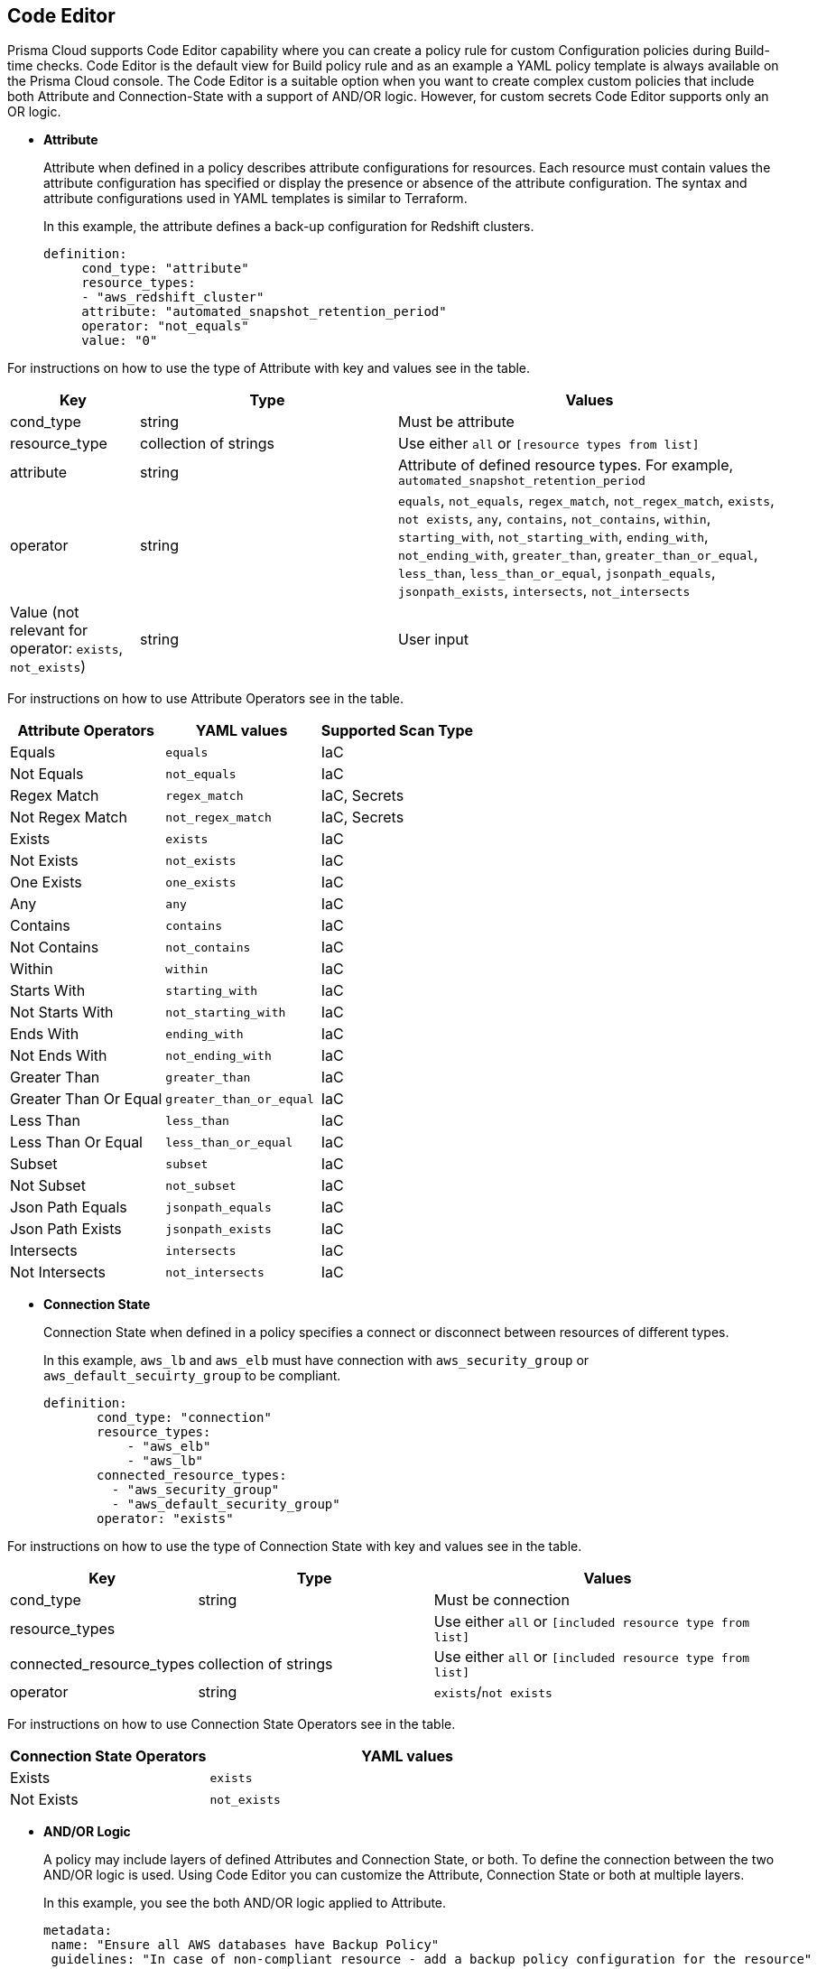 :topic_type: task

[.task]
== Code Editor

Prisma Cloud supports Code Editor capability where you can  create a policy rule for custom Configuration policies during Build-time checks. Code Editor is the default view for Build  policy rule and as an example a YAML policy template is always available on the Prisma Cloud console.
The Code Editor is a suitable option when you want to create complex custom policies that include both Attribute and Connection-State with a support of AND/OR logic. However, for custom secrets Code Editor supports only an OR logic.

* *Attribute*
+
Attribute when defined in a policy describes attribute configurations for resources. Each resource must contain values the attribute configuration has specified or display the presence or absence of the attribute configuration. The syntax and attribute configurations used in YAML templates  is similar to Terraform.
+
In this example, the attribute defines a back-up configuration for Redshift clusters.
+
[source]
definition:
     cond_type: "attribute"
     resource_types:
     - "aws_redshift_cluster"
     attribute: "automated_snapshot_retention_period"
     operator: "not_equals"
     value: "0"


For instructions on how to use the type of Attribute with key and values see in the table.

[cols="1,2,3", options="header"]
|===
|Key
|Type
|Values

|cond_type
|string
|Must be attribute

|resource_type
|collection of strings
|Use either `all` or `[resource types from list]`

|attribute
|string
|Attribute of defined resource types. For example, `automated_snapshot_retention_period`

|operator
|string
|`equals`, `not_equals`, `regex_match`, `not_regex_match`, `exists`, `not exists`, `any`, `contains`, `not_contains`, `within`, `starting_with`, `not_starting_with`, `ending_with`, `not_ending_with`, `greater_than`, `greater_than_or_equal`, `less_than`, `less_than_or_equal`, `jsonpath_equals`, `jsonpath_exists`, `intersects`, `not_intersects`

|Value (not relevant for operator: `exists`, `not_exists`)
|string
|User input

|===


For instructions on how to use Attribute Operators see in the table.

[cols="1,1,1", options="header"]
|===
|Attribute  Operators
|YAML values
|Supported Scan Type

|Equals
|`equals`
|IaC

|Not Equals
|`not_equals`
|IaC

|Regex Match
|`regex_match`
|IaC, Secrets

|Not Regex Match
|`not_regex_match`
|IaC, Secrets

|Exists
|`exists`
|IaC

|Not Exists
|`not_exists`
|IaC

|One Exists
|`one_exists`
|IaC

|Any
|`any`
|IaC

|Contains
|`contains`
|IaC

|Not Contains
|`not_contains`
|IaC

|Within
|`within`
|IaC

|Starts With
|`starting_with`
|IaC

|Not Starts With
|`not_starting_with`
|IaC

|Ends With
|`ending_with`
|IaC

|Not Ends With
|`not_ending_with`
|IaC

|Greater Than
|`greater_than`
|IaC

|Greater Than Or Equal
|`greater_than_or_equal`
|IaC

|Less Than
|`less_than`
|IaC

|Less Than Or Equal
|`less_than_or_equal`
|IaC

|Subset
|`subset`
|IaC

|Not Subset
|`not_subset`
|IaC

|Json Path Equals
|`jsonpath_equals`
|IaC

|Json Path Exists
|`jsonpath_exists`
|IaC

|Intersects
|`intersects`
|IaC

|Not Intersects
|`not_intersects`
|IaC

|===

* *Connection State*
+
Connection State when defined in a policy specifies a connect or disconnect between resources of different types.
+
In this example, `aws_lb` and `aws_elb` must have connection with `aws_security_group` or `aws_default_secuirty_group` to be compliant.
+
[source]
definition:
       cond_type: "connection"
       resource_types:
           - "aws_elb"
           - "aws_lb"
       connected_resource_types:
         - "aws_security_group"
         - "aws_default_security_group"
       operator: "exists"


For instructions on how to use the type of Connection State with key and values see in the table.

[cols="1,2,3", options="header"]
|===
|Key
|Type
|Values

|cond_type
|string
|Must be connection

|resource_types
|
|Use either `all` or `[included resource type from list]`

|connected_resource_types
|collection of strings
|Use either `all` or `[included resource type from list]`

|operator
|string
|`exists`/`not exists`

|===


For instructions on how to use Connection State Operators see in the table.

[cols="1,2", options="header"]
|===
|Connection State  Operators
|YAML values

|Exists
|`exists`

|Not Exists
|`not_exists`

|===

* *AND/OR Logic*
+
A policy may include layers of defined Attributes and Connection State, or both. To define the connection between the two AND/OR logic is used. Using Code Editor you can customize the Attribute, Connection State or both at multiple layers.
+
In this example, you see the both AND/OR logic applied to Attribute.
+
[source]
metadata:
 name: "Ensure all AWS databases have Backup Policy"
 guidelines: "In case of non-compliant resource - add a backup policy configuration for the resource"
 category: "storage"
 severity: "medium"
scope:
  provider: "aws"
definition:
 or:
   - cond_type: "attribute"
     resource_types:
     - "aws_rds_cluster"
     - "aws_db_instance"
     attribute: "backup_retention_period"
     operator: "not_exists"
   - cond_type: "attribute"
     resource_types:
     - "aws_rds_cluster"
     - "aws_db_instance"
     attribute: "backup_retention_period"
     operator: "not_equals"
     value: "0"
   - cond_type: "attribute"
     resource_types:
     - "aws_redshift_cluster"
     attribute: "automated_snapshot_retention_period"
     operator: "not_equals"
     value: "0"
   - cond_type: "attribute"
     resource_types:
     - "aws_dynamodb_table"
     attribute: "point_in_time_recovery"
     operator: "not_equals"
     value: "false"
   - cond_type: "attribute"
     resource_types:
     - "aws_dynamodb_table"
     attribute: "point_in_time_recovery"
     operator: "exists"

In this example, you see the AND/OR logic applied to both Attribute and the Connection State.

[source]
metadata:
  name: "Ensure all ALBs are connected only to HTTPS listeners"
  guidelines: "In case of non-compliant resource - change the definition of the listener/listener_rul protocol value into HTTPS"
  category: "networking"
  severity: "high"
scope:
  provider: "aws"
definition:
  and:
  - cond_type: "filter"
    value:
    - "aws_lb"
    attribute: "resource_type"
    operator: "within"
  - cond_type: "attribute"
    resource_types:
    - "aws_lb"
    attribute: "load_balancer_type"
    operator: "equals"
    value: "application"
  - or:
    - cond_type: "connection"
      resource_types:
      - "aws_lb"
      connected_resource_types:
      - "aws_lb_listener"
      operator: "not_exists"
    - and:
      - cond_type: "connection"
        resource_types:
        - "aws_lb"
        connected_resource_types:
        - "aws_lb_listener"
        operator: "exists"
      - cond_type: "attribute"
        resource_types:
        - "aws_lb_listener"
        attribute: "certificate_arn"
        operator: "exists"
      - cond_type: "attribute"
        resource_types:
        - "aws_lb_listener"
        attribute: "ssl_policy"
        operator: "exists"
      - cond_type: "attribute"
        resource_types:
        - "aws_lb_listener"
        attribute: "protocol"
        operator: "equals"
        value: "HTTPS"
      - or:
        - cond_type: "attribute"
          resource_types:
          - "aws_lb_listener"
          attribute: "default_action.redirect.protocol"
          operator: "equals"
          value: "HTTPS"
        - cond_type: "attribute"
          resource_types:
          - "aws_lb_listener"
          attribute: "default_action.redirect.protocol"
          operator: "not_exists"
      - or:
        - cond_type: "connection"
          resource_types:
          - "aws_lb_listener_rule"
          connected_resource_types:
          - "aws_lb_listener"
          operator: "not_exists"
        - and:
          - cond_type: "connection"
            resource_types:
            - "aws_lb_listener_rule"
            connected_resource_types:
            - "aws_lb_listener"
            operator: "exists"
          - or:
            - cond_type: "attribute"
              resource_types:
              - "aws_lb_listener_rule"
              attribute: "default_action.redirect.protocol"
              operator: "equals"
              value: "HTTPS"
            - cond_type: "attribute"
              resource_types:
              - "aws_lb_listener_rule"
              attribute: "default_action.redirect.protocol"
              operator: "not_exists"

In this example, you see the OR logic applied to Custom Secrets.

[source]
metadata:
  name: "My Secret"
  guidelines: "Don't add secrets"
  category: "secrets"
  severity: "high"
definition:
  cond_type: "secrets"
  value:
    - "[A-Za-z0-9]{8,}"
    - "my-super-secret-password-regex"


[.procedure]

.. Select *Policies > Add Policy > Config > Add Policy Details* and then select *Next*.
//+
//image::governance/code-editor.png
+
The Code Editor is as a default view with an example of a YAML template.
+
In this example, you see the YAML template with custom secrets where `secrets` is a `category`.
//+
//image::governance/code-editor-7.png

.. Select *More Options* and then select *Clear Editor* to remove the YAML template example.
//+
//image::governance/code-editor-1.png

.. Add your custom YAML code.

.. Select *Test* to test your custom code.
//+
//image::governance/code-editor-2.png
+
For every test, the console displays up to 30 results. Each time you test your code, Prisma Cloud scans all integrated repositories to give you a list of up to 30 resources that match this custom code policy.
//+
//image::governance/code-editor-3.png
+
You also review the results for more details on the impacted resource and misconfiguration.
+
In this example you see the contextualized information about an impacted resource from your custom code.
//+
//image::governance/code-editor-4.png
+
If there are errors in your custom code during a test, the console displays a solution.
+
In this example, you see solution for the errors from your code.
//+
//image::governance/code-editor-5.png

.. Select *Validate and Next* to access *Compliance Standards* to complete the custom Build-time check policy.
//+
//image::governance/code-editor-6.png
+
NOTE: You are in *Step 2* of Create Custom Policies for Build-Time Checks. You are required to complete the rest of the steps to see your new custom Build-time check policy on the Prisma Cloud console.
